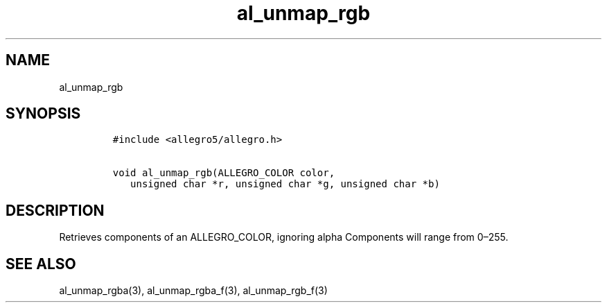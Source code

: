 .TH al_unmap_rgb 3 "" "Allegro reference manual"
.SH NAME
.PP
al_unmap_rgb
.SH SYNOPSIS
.IP
.nf
\f[C]
#include\ <allegro5/allegro.h>

void\ al_unmap_rgb(ALLEGRO_COLOR\ color,
\ \ \ unsigned\ char\ *r,\ unsigned\ char\ *g,\ unsigned\ char\ *b)
\f[]
.fi
.SH DESCRIPTION
.PP
Retrieves components of an ALLEGRO_COLOR, ignoring alpha Components
will range from 0\[en]255.
.SH SEE ALSO
.PP
al_unmap_rgba(3), al_unmap_rgba_f(3), al_unmap_rgb_f(3)
